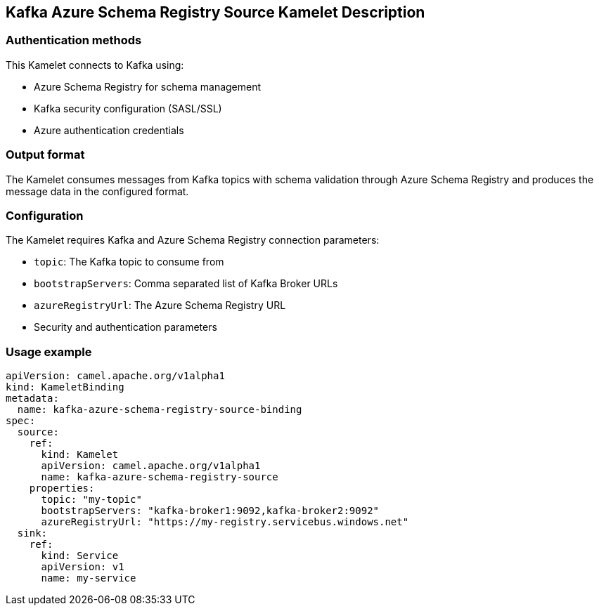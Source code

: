 == Kafka Azure Schema Registry Source Kamelet Description

=== Authentication methods

This Kamelet connects to Kafka using:

- Azure Schema Registry for schema management
- Kafka security configuration (SASL/SSL)
- Azure authentication credentials

=== Output format

The Kamelet consumes messages from Kafka topics with schema validation through Azure Schema Registry and produces the message data in the configured format.

=== Configuration

The Kamelet requires Kafka and Azure Schema Registry connection parameters:

- `topic`: The Kafka topic to consume from
- `bootstrapServers`: Comma separated list of Kafka Broker URLs
- `azureRegistryUrl`: The Azure Schema Registry URL
- Security and authentication parameters

=== Usage example

```yaml
apiVersion: camel.apache.org/v1alpha1
kind: KameletBinding
metadata:
  name: kafka-azure-schema-registry-source-binding
spec:
  source:
    ref:
      kind: Kamelet
      apiVersion: camel.apache.org/v1alpha1
      name: kafka-azure-schema-registry-source
    properties:
      topic: "my-topic"
      bootstrapServers: "kafka-broker1:9092,kafka-broker2:9092"
      azureRegistryUrl: "https://my-registry.servicebus.windows.net"
  sink:
    ref:
      kind: Service
      apiVersion: v1
      name: my-service
```